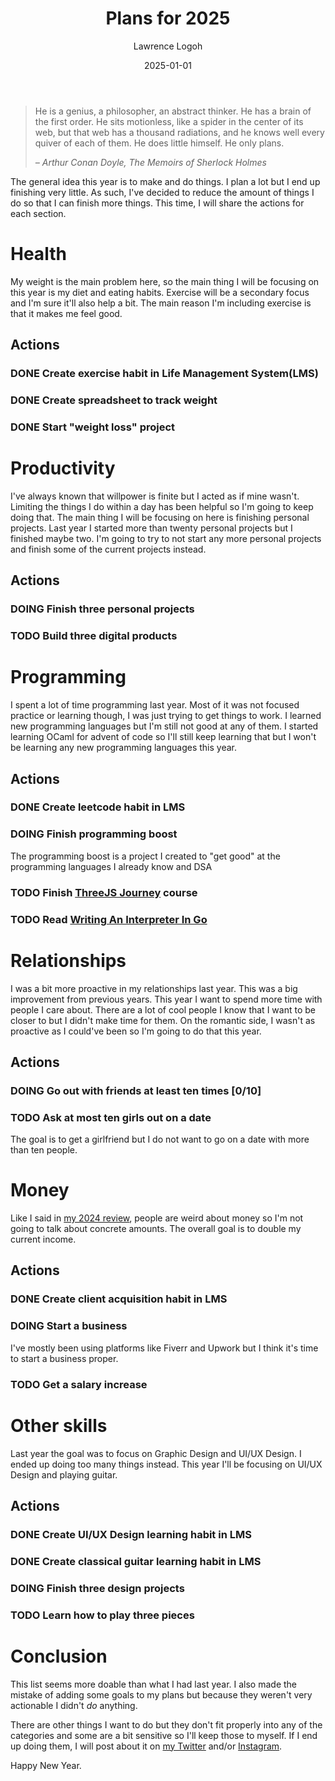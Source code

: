 #+TITLE: Plans for 2025
#+DATE: 2025-01-01
#+AUTHOR: Lawrence Logoh
#+OPTIONS: toc:nil num:nil

#+begin_quote
He is a genius, a philosopher, an abstract thinker. He has a brain of
the first order. He sits motionless, like a spider in the center of its
web, but that web has a thousand radiations, and he knows well every
quiver of each of them. He does little himself. He only plans.

/-- Arthur Conan Doyle, The Memoirs of Sherlock Holmes/
#+end_quote


The general idea this year is to make and do things.
I plan a lot but I end up finishing very little. 
As such, I've decided to reduce the amount of things I do so that I can
finish more things.
This time, I will share the actions for each section.

* Health
My weight is the main problem here, so the main thing I will be focusing
on this year is my diet and eating habits. Exercise will be a secondary
focus and I'm sure it'll also help a bit. The main reason I'm including
exercise is that it makes me feel good.

** Actions
*** DONE Create exercise habit in Life Management System(LMS)
*** DONE Create spreadsheet to track weight
*** DONE Start "weight loss" project
* Productivity
I've always known that willpower is finite but I acted as if mine wasn't.
Limiting the things I do within a day has been helpful so I'm going to
keep doing that.
The main thing I will be focusing on here is finishing personal
projects. 
Last year I started more than twenty personal projects but I finished
maybe two. 
I'm going to try to not start any more personal projects and finish some
of the current projects instead.

** Actions
*** DOING Finish three personal projects
*** TODO Build three digital products
* Programming
I spent a lot of time programming last year.
Most of it was not focused practice or learning though, I was just
trying to get things to work.
I learned new programming languages but I'm still not good at any of
them.
I started learning OCaml for advent of code so I'll still keep learning
that but I won't be learning any new programming languages this year.

** Actions
*** DONE Create leetcode habit in LMS
*** DOING Finish programming boost
The programming boost is a project I created to "get good" at the
programming languages I already know and DSA
*** TODO Finish [[https://threejs-journey.com/][ThreeJS Journey]] course
*** TODO Read [[https://interpreterbook.com/][Writing An Interpreter In Go]]

* Relationships
I was a bit more proactive in my relationships last year.
This was a big improvement from previous years.
This year I want to spend more time with people I care about.
There are a lot of cool people I know that I want to be closer to but I
didn't make time for them.
On the romantic side, I wasn't as proactive as I could've been so I'm
going to do that this year.

** Actions
*** DOING Go out with friends at least ten times [0/10]
*** TODO Ask at most ten girls out on a date
The goal is to get a girlfriend but I do not want to go on a date with
more than ten people.

* Money
Like I said in [[https://lawrencelogoh.com/blog/2024-review.html][my 2024 review]], people are weird about money so I'm not
going to talk about concrete amounts. The overall goal is to double my
current income.

** Actions
*** DONE Create client acquisition habit in LMS
*** DOING Start a business
I've mostly been using platforms like Fiverr and Upwork but I think it's
time to start a business proper.
*** TODO Get a salary increase
* Other skills
Last year the goal was to focus on Graphic Design and UI/UX Design.
I ended up doing too many things instead.
This year I'll be focusing on UI/UX Design and playing guitar.

** Actions
*** DONE Create UI/UX Design learning habit in LMS
*** DONE Create classical guitar learning habit in LMS
*** DOING Finish three design projects
*** TODO Learn how to play three pieces

* Conclusion
This list seems more doable than what I had last year. I also made the
mistake of adding some goals to my plans but because they weren't very
actionable I didn't /do/ anything.


There are other things I want to do but they don't fit properly into any
of the categories and some are a bit sensitive so I'll keep those to
myself.
If I end up doing them, I will post about it on [[https://x.com/lawrencelogoh][my Twitter]] and/or
[[https://instagram.com/larrylogoh][Instagram]].


Happy New Year.
